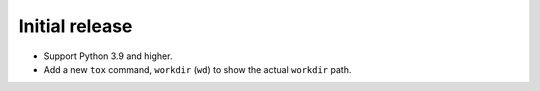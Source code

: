 Initial release
---------------

*   Support Python 3.9 and higher.
*   Add a new ``tox`` command, ``workdir`` (``wd``) to show the actual ``workdir`` path.

